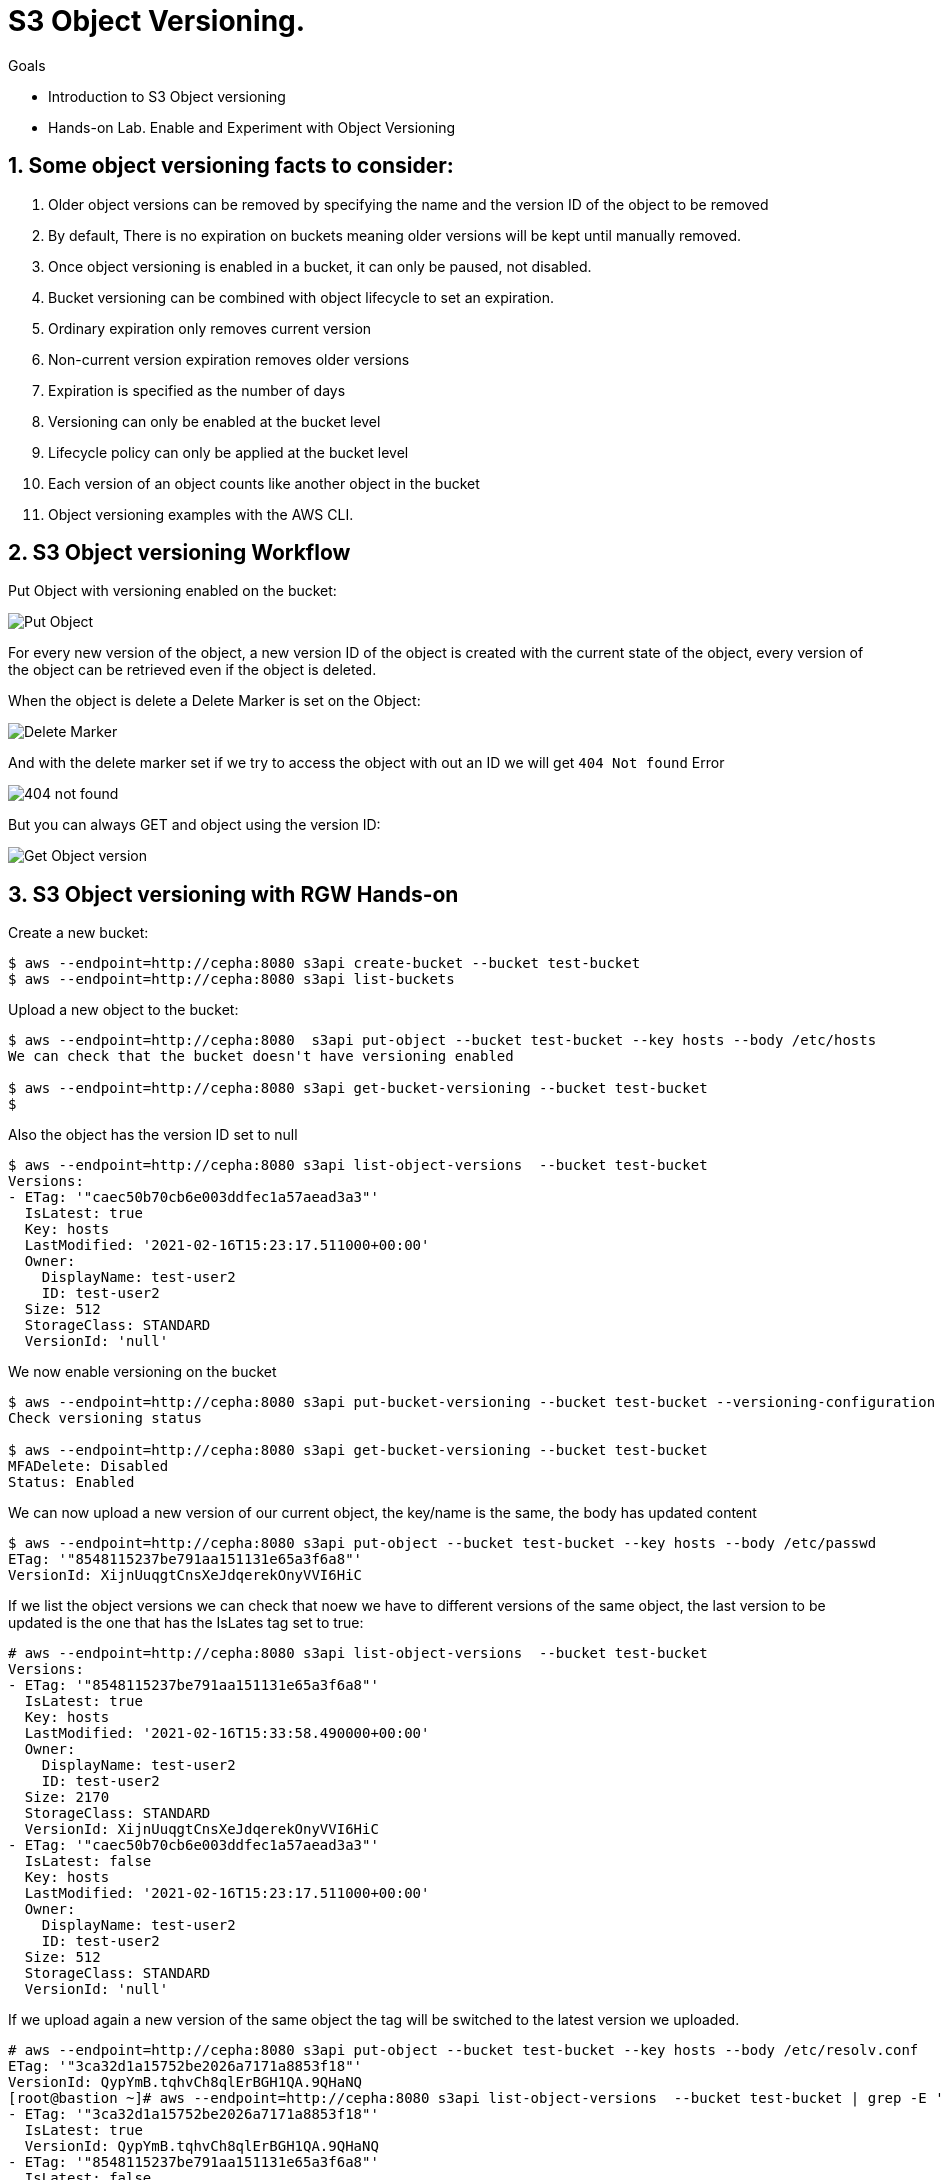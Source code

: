 = S3 Object Versioning.

.Goals
* Introduction to S3 Object versioning
* Hands-on Lab. Enable and Experiment with Object Versioning

:numbered:


== Some object versioning facts to consider:

. Older object versions can be removed by specifying the name and the version ID of the object to be removed
. By default, There is no expiration on buckets meaning older versions will be kept until manually removed.
. Once object versioning is enabled in a bucket, it can only be paused, not disabled.
. Bucket versioning can be combined with object lifecycle to set an expiration.
. Ordinary expiration only removes current version
. Non-current version expiration removes older versions
. Expiration is specified as the number of days
. Versioning can only be enabled at the bucket level
. Lifecycle policy can only be applied at the bucket level
. Each version of an object counts like another object in the bucket
. Object versioning examples with the AWS CLI.


== S3 Object versioning Workflow

Put Object with versioning enabled on the bucket:

image::versioning_PUT_versionEnabled3.png[Put Object]

For every new version of the object, a new version ID of the object is created
with the current state of the object, every version of the object can be
retrieved even if the object is deleted.

When the object is delete a Delete Marker is set on the Object:

image::versioning_DELETE_versioningEnabled.png[Delete Marker]

And with the delete marker set if we try to access the object with out an ID we
will get `404 Not found` Error

image::versioning_DELETE_NoObjectFound2.png[404 not found]

But you can always GET and object using the version ID:

image::versioning_GET_Versioned3.png[Get Object version]

== S3 Object versioning with RGW Hands-on

Create a new bucket:

----
$ aws --endpoint=http://cepha:8080 s3api create-bucket --bucket test-bucket
$ aws --endpoint=http://cepha:8080 s3api list-buckets
----

Upload a new object to the bucket:

----
$ aws --endpoint=http://cepha:8080  s3api put-object --bucket test-bucket --key hosts --body /etc/hosts
We can check that the bucket doesn't have versioning enabled

$ aws --endpoint=http://cepha:8080 s3api get-bucket-versioning --bucket test-bucket
$
----

Also the object has the version ID set to null

----
$ aws --endpoint=http://cepha:8080 s3api list-object-versions  --bucket test-bucket
Versions:
- ETag: '"caec50b70cb6e003ddfec1a57aead3a3"'
  IsLatest: true
  Key: hosts
  LastModified: '2021-02-16T15:23:17.511000+00:00'
  Owner:
    DisplayName: test-user2
    ID: test-user2
  Size: 512
  StorageClass: STANDARD
  VersionId: 'null'
----

We now enable versioning on the bucket

----
$ aws --endpoint=http://cepha:8080 s3api put-bucket-versioning --bucket test-bucket --versioning-configuration Status=Enabled
Check versioning status

$ aws --endpoint=http://cepha:8080 s3api get-bucket-versioning --bucket test-bucket
MFADelete: Disabled
Status: Enabled
----


We can now upload a new version of our current object, the key/name is the same, the body has updated content

----
$ aws --endpoint=http://cepha:8080 s3api put-object --bucket test-bucket --key hosts --body /etc/passwd
ETag: '"8548115237be791aa151131e65a3f6a8"'
VersionId: XijnUuqgtCnsXeJdqerekOnyVVI6HiC
----

If we list the object versions we can check that noew we have to different versions of the same object, the last version to be updated is the one that has the IsLates tag set to true:

----
# aws --endpoint=http://cepha:8080 s3api list-object-versions  --bucket test-bucket
Versions:
- ETag: '"8548115237be791aa151131e65a3f6a8"'
  IsLatest: true
  Key: hosts
  LastModified: '2021-02-16T15:33:58.490000+00:00'
  Owner:
    DisplayName: test-user2
    ID: test-user2
  Size: 2170
  StorageClass: STANDARD
  VersionId: XijnUuqgtCnsXeJdqerekOnyVVI6HiC
- ETag: '"caec50b70cb6e003ddfec1a57aead3a3"'
  IsLatest: false
  Key: hosts
  LastModified: '2021-02-16T15:23:17.511000+00:00'
  Owner:
    DisplayName: test-user2
    ID: test-user2
  Size: 512
  StorageClass: STANDARD
  VersionId: 'null'
----

If we upload again a new version of the same object the tag will be switched to the latest version we uploaded.

----
# aws --endpoint=http://cepha:8080 s3api put-object --bucket test-bucket --key hosts --body /etc/resolv.conf
ETag: '"3ca32d1a15752be2026a7171a8853f18"'
VersionId: QypYmB.tqhvCh8qlErBGH1QA.9QHaNQ
[root@bastion ~]# aws --endpoint=http://cepha:8080 s3api list-object-versions  --bucket test-bucket | grep -E '(ETag|IsLatest|VersionId)'
- ETag: '"3ca32d1a15752be2026a7171a8853f18"'
  IsLatest: true
  VersionId: QypYmB.tqhvCh8qlErBGH1QA.9QHaNQ
- ETag: '"8548115237be791aa151131e65a3f6a8"'
  IsLatest: false
  VersionId: XijnUuqgtCnsXeJdqerekOnyVVI6HiC
- ETag: '"caec50b70cb6e003ddfec1a57aead3a3"'
  IsLatest: false
  VersionId: 'null'
----

If we delete the object a delete marker tag is set on the removed object

----
aws --endpoint=http://cepha:8080 s3api delete-object --bucket test-bucket --key hosts
DeleteMarker: true
VersionId: QXCXW4WwVPYuJ4XI0akcHWYzih39TYH
----


If we list the objects in the bucket we can check that the object is not available, nothing is listed:

----
# aws --endpoint=http://cepha:8080 s3api list-objects  --bucket test-bucket 
# 
----

If we check the object versions we can see that new delete marker has been introduced and that it has the tag IsLatest set to true, all our object versions are available but with the IsLatest tag set to false

----
# aws --endpoint=http://cepha:8080 s3api list-object-versions  --bucket test-bucket
DeleteMarkers:
- IsLatest: true
  Key: hosts
  LastModified: '2021-02-16T15:43:33.902000+00:00'
  Owner:
    DisplayName: test-user2
    ID: test-user2
  VersionId: QXCXW4WwVPYuJ4XI0akcHWYzih39TYH
Versions:
- ETag: '"3ca32d1a15752be2026a7171a8853f18"'
  IsLatest: false
  Key: hosts
  LastModified: '2021-02-16T15:36:25.365000+00:00'
  Owner:
    DisplayName: test-user2
    ID: test-user2
  Size: 70
  StorageClass: STANDARD
  VersionId: QypYmB.tqhvCh8qlErBGH1QA.9QHaNQ
- ETag: '"8548115237be791aa151131e65a3f6a8"'
  IsLatest: false
  Key: hosts
  LastModified: '2021-02-16T15:33:58.490000+00:00'
  Owner:
    DisplayName: test-user2
    ID: test-user2
  Size: 2170
  StorageClass: STANDARD
  VersionId: XijnUuqgtCnsXeJdqerekOnyVVI6HiC
- ETag: '"caec50b70cb6e003ddfec1a57aead3a3"'
  IsLatest: false
  Key: hosts
  LastModified: '2021-02-16T15:23:17.511000+00:00'
  Owner:
    DisplayName: test-user2
    ID: test-user2
  Size: 512
  StorageClass: STANDARD
  VersionId: 'null'
----

If we try and download our object it will fail:

----
# aws --endpoint=http://cepha:8080 s3api get-object --bucket test-bucket --key hosts  loca.hosts
An error occurred (NoSuchKey) when calling the GetObject operation: Unknown
----

But we are still able to download the object using its version using the --version-id option:

----
# aws --endpoint=http://cepha:8080 s3api get-object --bucket test-bucket --key hosts --version-id 'QypYmB.tqhvCh8qlErBGH1QA.9QHaNQ' host3
AcceptRanges: bytes
ContentLength: 70
ContentType: binary/octet-stream
ETag: '"3ca32d1a15752be2026a7171a8853f18"'
LastModified: '2021-02-16T15:36:25+00:00'
Metadata: {}
VersionId: QypYmB.tqhvCh8qlErBGH1QA.9QHaNQ
[root@bastion ~]# cat host3
# Generated by NetworkManager
search cephocs.com
nameserver 127.0.0.1
----

If we want to recover a specific version of the object and make it accessible again, we can use the copy feature selecting a specific object version:

----
[root@bastion ~]# aws --endpoint=http://cepha:8080 s3api copy-object --copy-source test-bucket/hosts?versionId='QypYmB.tqhvCh8qlErBGH1QA.9QHaNQ' --key hosts --bucket test-bucket
CopyObjectResult:
  ETag: 3ca32d1a15752be2026a7171a8853f18
  LastModified: '2021-02-17T07:26:37.391000+00:00'
We can now list the objects in the bucket and we will have the object recovered and available again:

# aws --endpoint=http://cepha:8080 s3api list-objects  --bucket test-bucket 
Contents:
- ETag: '"3ca32d1a15752be2026a7171a8853f18"'
  Key: hosts
  LastModified: '2021-02-17T07:26:37.391000+00:00'
  Owner:
    DisplayName: test-user2
    ID: test-user2
  Size: 70
  StorageClass: STANDARD
----

If we take a look at the object versions the 'is latest' will be removed from the delete marker, and because we did a copy of the object we will have a new versionid with the 'is latest' tag and the content of the version we selected.

----
[root@bastion ~]# aws --endpoint=http://cepha:8080 s3api list-object-versions  --bucket test-bucket
DeleteMarkers:
- IsLatest: false
  Key: hosts
  LastModified: '2021-02-16T15:43:33.902000+00:00'
  VersionId: QXCXW4WwVPYuJ4XI0akcHWYzih39TYH
Versions:
- ETag: '"3ca32d1a15752be2026a7171a8853f18"'
  IsLatest: true
  Key: hosts
  LastModified: '2021-02-17T07:26:37.391000+00:00'
  Size: 70
  StorageClass: STANDARD
  VersionId: 9MsTtcyiJn3uOC5Y1IMm7Y6IDQg7WXR
- ETag: '"3ca32d1a15752be2026a7171a8853f18"'
  IsLatest: false
  Key: hosts
  LastModified: '2021-02-16T15:36:25.365000+00:00'
  Size: 70
  StorageClass: STANDARD
  VersionId: QypYmB.tqhvCh8qlErBGH1QA.9QHaNQ
- ETag: '"8548115237be791aa151131e65a3f6a8"'
  IsLatest: false
  Key: hosts
  LastModified: '2021-02-16T15:33:58.490000+00:00'
  Size: 2170
  StorageClass: STANDARD
  VersionId: XijnUuqgtCnsXeJdqerekOnyVVI6HiC
- ETag: '"caec50b70cb6e003ddfec1a57aead3a3"'
  IsLatest: false
  Key: hosts
  LastModified: '2021-02-16T15:23:17.511000+00:00'
  Size: 512
  StorageClass: STANDARD
  VersionId: 'null'
----

If you have deleted an object by accident and just need to access the latest version of the object you can just remove the delete maker by using it's object versionid, so for example:

We have an object with a single version, by accident we delete the object

----
# aws --endpoint=http://cepha:8080 s3api list-object-versions  --bucket test-bucket
Versions:
- ETag: '"3ca32d1a15752be2026a7171a8853f18"'
  IsLatest: true
  Key: hosts
  LastModified: '2021-02-17T07:26:37.391000+00:00'
  Owner:
    DisplayName: test-user2
    ID: test-user2
  Size: 70
  StorageClass: STANDARD
  VersionId: 9MsTtcyiJn3uOC5Y1IMm7Y6IDQg7WXR
# aws --endpoint=http://cepha:8080 s3api delete-object --bucket test-bucket --key hosts
DeleteMarker: true
VersionId: QAzliCOeiVykU1V4xD5.NCIiE4J0lO-
# aws --endpoint=http://cepha:8080 s3api list-objects  --bucket test-bucket
# 
----

If we want to recover the latest version of the object, in this case, the latest version is the only one we have available, we would just delete the marker:

----
# aws --endpoint=http://cepha:8080 s3api delete-object --bucket test-bucket --key hosts --version-id QAzliCOeiVykU1V4xD5.NCIiE4J0lO-
DeleteMarker: true
VersionId: QAzliCOeiVykU1V4xD5.NCIiE4J0lO-
----

Now the object is available again:

----
[root@bastion ~]# aws --endpoint=http://cepha:8080 s3api list-objects  --bucket test-bucket
Contents:
- ETag: '"3ca32d1a15752be2026a7171a8853f18"'
  Key: hosts
  LastModified: '2021-02-17T07:26:37.391000+00:00'
  Owner:
    DisplayName: test-user2
    ID: test-user2
  Size: 70
  StorageClass: STANDARD
----

If we are working with folders for example and a full folder gets deleted, all objects in that folder will have their delete marker set to true

----
$ s3cmd -c s3cfg-versioning ls s3://test-bucket/folder/
2021-02-17 08:49       512   s3://test-bucket/folder/hosts
2021-02-17 08:49      4482   s3://test-bucket/folder/sshd
[root@bastion s3cmd]# s3cmd -c s3cfg-versioning rm s3://test-bucket/folder/ --recursive
delete: 's3://test-bucket/folder/hosts'
delete: 's3://test-bucket/folder/sshd'
[root@bastion s3cmd]# aws --endpoint=http://cepha:8080 s3api list-object-versions  --bucket test-bucket
DeleteMarkers:
- IsLatest: true
  Key: folder/hosts
  LastModified: '2021-02-17T08:56:04.508000+00:00'
  Owner:
    DisplayName: test-user2
    ID: test-user2
  VersionId: 1BnfWO9HrxsyDU1L6yG9M66tafNCCeX
- IsLatest: true
  Key: folder/sshd
  LastModified: '2021-02-17T08:56:04.548000+00:00'
  Owner:
    DisplayName: test-user2
    ID: test-user2
  VersionId: HgRgUA6YFYZ1dZC7U5fxR34jkRqtB5Z
- IsLatest: true
  Key: hosts
  LastModified: '2021-02-17T08:23:45.623000+00:00'
  Owner:
    DisplayName: test-user2
    ID: test-user2
  VersionId: eWoquz1FAgR28t3SOh7.l4FRZdVkLTx
......
----
 

From our previous output we can see that folders are just objects with a prefix set, that the clients are able to interpret and give us a folder view.

We can also use the --query parameter to refine our output, so for example, we use the --prefix of our folder, and with query, we will only list objects with the deleted marker inside the folder.

----
# aws --endpoint=http://cepha:8080 s3api list-object-versions --prefix folder --bucket test-bucket --query 'DeleteMarkers[?IsLatest==`true`].[Key]' --output text
folder/hosts
folder/sshd
----

If we wanted to recover all deleted files from the folder we could use a loop with the output from

----
# aws --endpoint=http://cepha:8080 s3api list-object-versions --prefix folder --bucket test-bucket --query 'DeleteMarkers[?IsLatest==`true`].[Key, VersionId]' --output text
folder/hosts    1BnfWO9HrxsyDU1L6yG9M66tafNCCeX
folder/sshd     HgRgUA6YFYZ1dZC7U5fxR34jkRqtB5Z
----


We can apply a Life Cycle Policy on the bucket where we have versioning enabled to take care of the cleaning up for us, with the following policy all non-current objects will get deleted including the object markers for deleted objects in 1 day:

----
[root@bastion s3cmd]# cat ../lc-current.xml
<LifecycleConfiguration>
    <Rule>
       <ID>Rule 1</ID>
        <Filter>
          <Prefix></Prefix>
        </Filter>
        <Status>Enabled</Status>
        <Expiration>
           <ExpiredObjectDeleteMarker>true</ExpiredObjectDeleteMarker>
        </Expiration>
        <NoncurrentVersionExpiration>     
            <NoncurrentDays>1</NoncurrentDays>    
        </NoncurrentVersionExpiration>
    </Rule>
</LifecycleConfiguration>

[root@bastion s3cmd]# s3cmd -c s3cfg-versioning setlifecycle ../lc-current.txt s3://test-bucket
s3://test-bucket/: Lifecycle Policy updated
----
